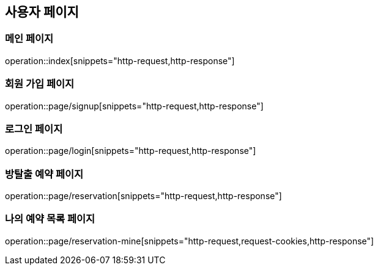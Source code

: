 == 사용자 페이지

=== 메인 페이지
operation::index[snippets="http-request,http-response"]

=== 회원 가입 페이지
operation::page/signup[snippets="http-request,http-response"]

=== 로그인 페이지
operation::page/login[snippets="http-request,http-response"]

=== 방탈출 예약 페이지
operation::page/reservation[snippets="http-request,http-response"]

=== 나의 예약 목록 페이지
operation::page/reservation-mine[snippets="http-request,request-cookies,http-response"]
